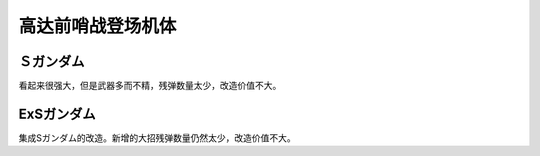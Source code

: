 .. _srw4_units_ms_gundam_sentinel:


高达前哨战登场机体
=================================

-------------
Ｓガンダム
-------------
看起来很强大，但是武器多而不精，残弹数量太少，改造价值不大。

-------------
ExSガンダム
-------------
集成Sガンダム的改造。新增的大招残弹数量仍然太少，改造价值不大。